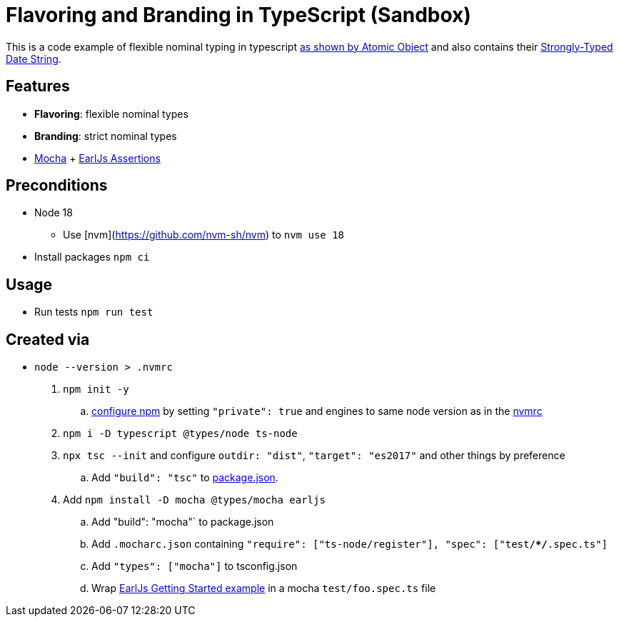 = Flavoring and Branding in TypeScript (Sandbox)

This is a code example of flexible nominal typing in typescript link:https://spin.atomicobject.com/2018/01/15/typescript-flexible-nominal-typing/[as shown by Atomic Object] and also contains their link:https://spin.atomicobject.com/2017/06/19/strongly-typed-date-string-typescript/[Strongly-Typed Date String].

== Features

* **Flavoring**: flexible nominal types
* **Branding**: strict nominal types
* link:https://mochajs.org/[Mocha] + link:https://earljs.dev/[EarlJs Assertions]

== Preconditions

* Node 18
** Use [nvm](https://github.com/nvm-sh/nvm) to `nvm use 18`
* Install packages `npm ci`

== Usage

* Run tests `npm run test`

== Created via

* `node --version > .nvmrc`
. `npm init -y`
.. link:https://docs.npmjs.com/cli/v9/configuring-npm/package-json#private[configure npm] by setting `"private": true` and engines to same node version as in the link:.nvmrc[nvmrc]
. `npm i -D typescript @types/node ts-node`
. `npx tsc --init` and configure `outdir: "dist"`, `"target": "es2017"` and other things by preference
.. Add `"build": "tsc"` to link:package.json[package.json].
. Add `npm install -D mocha @types/mocha earljs`
.. Add  "build": "mocha"` to package.json
.. Add `.mocharc.json` containing `"require": ["ts-node/register"], "spec": ["test/**/*.spec.ts"]`
.. Add `"types": ["mocha"]` to tsconfig.json
.. Wrap link:https://earljs.dev/docs/[EarlJs Getting Started example] in a mocha `test/foo.spec.ts` file